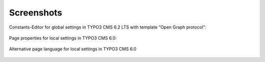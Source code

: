 .. ==================================================
.. FOR YOUR INFORMATION
.. --------------------------------------------------
.. -*- coding: utf-8 -*- with BOM.

.. ==================================================
.. DEFINE SOME TEXTROLES
.. --------------------------------------------------
.. role::   underline
.. role::   typoscript(code)
.. role::   ts(typoscript)
   :class:  typoscript
.. role::   php(code)


Screenshots
^^^^^^^^^^^

Constants-Editor for global settings in TYPO3 CMS 6.2 LTS with template
“Open Graph protocol”:

.. figure:: ../../../Images/manual_html_4c8522ac.png
   :height: 472
   :width: 595

Page properties for local settings in TYPO3 CMS 6.0:

.. figure:: ../../../Images/manual_html_2beb47f5.png
   :height: 308
   :width: 669

Alternative page language for local settings in TYPO3 CMS 6.0

.. figure:: ../../../Images/manual_html_m65d7c3aa.png
   :height: 308
   :width: 669
